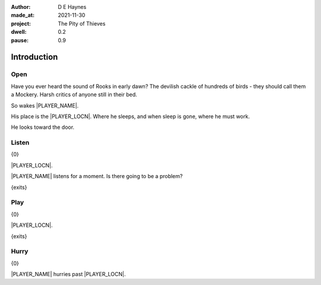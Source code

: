 :author:    D E Haynes
:made_at:   2021-11-30
:project:   The Pity of Thieves
:dwell: 0.2
:pause: 0.9

.. entity:: PLAYER
   :types:  pot.world.Character
   :states: pot.types.Engagement.player

.. entity:: DRAMA
   :types:  balladeer.Drama
   :states: pot.types.Operation.prompt

.. entity:: SETTINGS
   :types:  balladeer.Settings

Introduction
============

Open
----

.. condition:: PLAYER.state pot.world.Location.woodshed
.. condition:: DRAMA.state 0

Have you ever heard the sound of Rooks in early dawn?
The devilish cackle of hundreds of birds - they should call them a Mockery.
Harsh critics of anyone still in their bed.

So wakes |PLAYER_NAME|.

His place is the |PLAYER_LOCN|. Where he sleeps, and when sleep is gone, where he must work.

He looks toward the door.

.. property:: DRAMA.prompt Type 'help'. Or 'again' to read once more.
.. property:: LOCATION.description It's cold.
.. property:: DRAMA.state 1

Listen
------

.. condition:: PLAYER.state pot.world.Location.woodshed
.. condition:: DRAMA.state 1

{0}

|PLAYER_LOCN|.

|PLAYER_NAME| listens for a moment. Is there going to be a problem?

{exits}

.. property:: DRAMA.prompt Type a command to continue.

Play
----

{0}

|PLAYER_LOCN|.

{exits}

.. property:: DRAMA.prompt Type 'help'. Or 'again' to read once more.
.. property:: DRAMA.state 1

Hurry
-----

.. condition:: PLAYER.in_transit True

{0}

|PLAYER_NAME| hurries past |PLAYER_LOCN|.


.. |PLAYER_NAME| property:: PLAYER.name
.. |PLAYER_LOCN| property:: PLAYER.location.title
